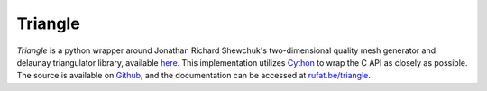 Triangle
========

|Build Status| |Version Status| |Downloads|

.. |Build Status| image:: https://travis-ci.org/drufat/triangle.png
   :target: https://travis-ci.org/drufat/triangle
.. |Version Status| image:: https://img.shields.io/pypi/v/triangle.svg
   :target: https://pypi.python.org/pypi/triangle/
.. |Downloads| image:: https://img.shields.io/pypi/dm/triangle.svg
   :target: https://pypi.python.org/pypi/triangle/

*Triangle* is a python wrapper around Jonathan Richard Shewchuk's two-dimensional quality mesh generator and delaunay triangulator library, available `here <quake_>`_. This implementation utilizes Cython_ to wrap the C API as closely as possible. The source is available on Github_, and the documentation can be accessed at `rufat.be/triangle <triangle_>`_.

.. _quake: http://www.cs.cmu.edu/~quake/triangle.html
.. _Cython: https://cython.org
.. _Github: https://github.com/drufat/triangle
.. _triangle: https://rufat.be/triangle

